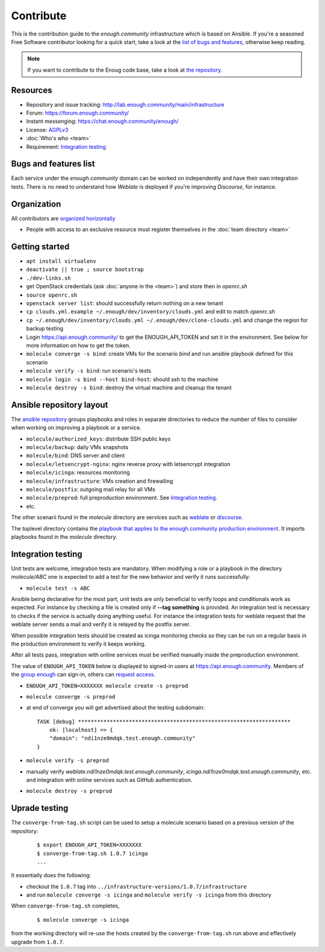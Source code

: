 Contribute
==========

This is the contribution guide to the `enough.community` infrastructure
which is based on Ansible. If you're a seasoned Free Software
contributor looking for a quick start, take a look at the `list of
bugs and features
<https://lab.enough.community/main/infrastructure/issues>`__,
otherwise keep reading.

.. note:: If you want to contribute to the Enoug code base, take
          a look at `the repository <https://lab.enough.community/main/app>`__. 

Resources
---------

* Repository and issue tracking: http://lab.enough.community/main/infrastructure
* Forum: https://forum.enough.community/
* Instant messenging: https://chat.enough.community/enough/
* License: `AGPLv3 <https://lab.enough.community/main/infrastructure/blob/master/LICENSE>`__
* :doc:`Who's who <team>`
* Requirement: `Integration testing`_

Bugs and features list
----------------------

Each service under the `enough.community` domain can be worked on
independently and have their own integration tests. There is no need
to understand how `Weblate` is deployed if you're improving
`Discourse`, for instance.

Organization
------------

All contributors are `organized horizontally <https://enough.community/blog/2018/07/20/manifesto/>`__

* People with access to an exclusive resource must register themselves
  in the :doc:`team directory <team>`

.. _getting_started:

Getting started
---------------

* ``apt install virtualenv``
* ``deactivate || true ; source bootstrap``
* ``./dev-links.sh``
* get OpenStack credentials (ask :doc:`anyone in the <team>`) and store then in `openrc.sh`
* ``source openrc.sh``
* ``openstack server list``: should successfully return nothing on a new tenant
* ``cp clouds.yml.example ~/.enough/dev/inventory/clouds.yml`` and edit to match `openrc.sh`
* ``cp ~/.enough/dev/inventory/clouds.yml ~/.enough/dev/clone-clouds.yml`` and change the region for backup testing
* Login https://api.enough.community/ to get the ENOUGH_API_TOKEN and set it in the environment. See below for more information on how to get the token.
* ``molecule converge -s bind``: create VMs for the scenario `bind` and run ansible playbook defined for this scenario
* ``molecule verify -s bind``: run scenario's tests
* ``molecule login -s bind --host bind-host``: should ssh to the machine
* ``molecule destroy -s bind``: destroy the virtual machine and cleanup the tenant

Ansible repository layout
-------------------------

The `ansible repository
<http://lab.enough.community/main/infrastructure/>`_ groups playbooks
and roles in separate directories to reduce the number of files to
consider when working on improving a playbook or a service.

* ``molecule/authorized_keys``: distribute SSH public keys
* ``molecule/backup``: daily VMs snapshots
* ``molecule/bind``: DNS server and client
* ``molecule/letsencrypt-nginx``: nginx reverse proxy with letsencrypt integration
* ``molecule/icinga``: resources monitoring
* ``molecule/infrastructure``: VMs creation and firewalling
* ``molecule/postfix``: outgoing mail relay for all VMs
* ``molecule/preprod``: full preproduction environment. See `Integration testing`_.
* etc.

The other scenarii found in the `molecule` directory are services such
as `weblate <https://weblate.org/>`_ or `discourse <https://discourse.org/>`_.

The toplevel directory contains the `playbook that applies to the
enough.community production environment
<http://lab.enough.community/main/infrastructure/blob/master/enough-community-playbook.yml>`_. It
imports playbooks found in the `molecule` directory.

Integration testing
-------------------

Unit tests are welcome, integration tests are mandatory. When
modifying a role or a playbook in the directory `molecule/ABC` one is
expected to add a test for the new behavior and verify it runs
successfully:

* ``molecule test -s ABC``

Ansible being declarative for the most part, unit tests are only
beneficial to verify loops and conditionals work as expected. For
instance by checking a file is created only if **--tag something** is
provided. An integration test is necessary to checks if the service is
actually doing anything useful. For instance the integration tests for
weblate request that the weblate server sends a mail and
verify it is relayed by the postfix server.

When possible integration tests should be created as icinga monitoring
checks so they can be run on a regular basis in the production
environment to verify it keeps working.

After all tests pass, integration with online services must be
verified manually inside the preproduction environment.

The value of ``ENOUGH_API_TOKEN`` below is displayed to signed-in
users at https://api.enough.community. Members of the `group
enough <https://lab.enough.community/groups/enough/-/group_members>`_
can sign-in, others can `request access <https://lab.enough.community/groups/enough/-/group_members/request_access>`_.

* ``ENOUGH_API_TOKEN=XXXXXXX molecule create -s preprod``
* ``molecule converge -s preprod``
* at end of converge you will get advertised about the testing subdomain:
  ::

        TASK [debug] *******************************************************************
            ok: [localhost] => {
            "domain": "ndi1nze0mdqk.test.enough.community"
        }

* ``molecule verify -s preprod``
* manually verify `weblate.ndi1nze0mdqk.test.enough.community`,
  `icinga.ndi1nze0mdqk.test.enough.community`, etc. and integration with online
  services such as GitHub authentication.
* ``molecule destroy -s preprod``

Uprade testing
--------------

The ``converge-from-tag.sh`` script can be used to setup a molecule scenario
based on a previous version of the repository:

  ::

     $ export ENOUGH_API_TOKEN=XXXXXXX
     $ converge-from-tag.sh 1.0.7 icinga
     ...

It essentially does the following:

* checkout the ``1.0.7``  tag into ``../infrastructure-versions/1.0.7/infrastructure``
* and run ``molecule converge -s icinga`` and ``molecule verify -s icinga`` from
  this directory

When ``converge-from-tag.sh`` completes,

  ::

     $ molecule converge -s icinga

from the working directory will re-use the hosts created by the
``converge-from-tag.sh`` run above and effectively upgrade from
``1.0.7``.
